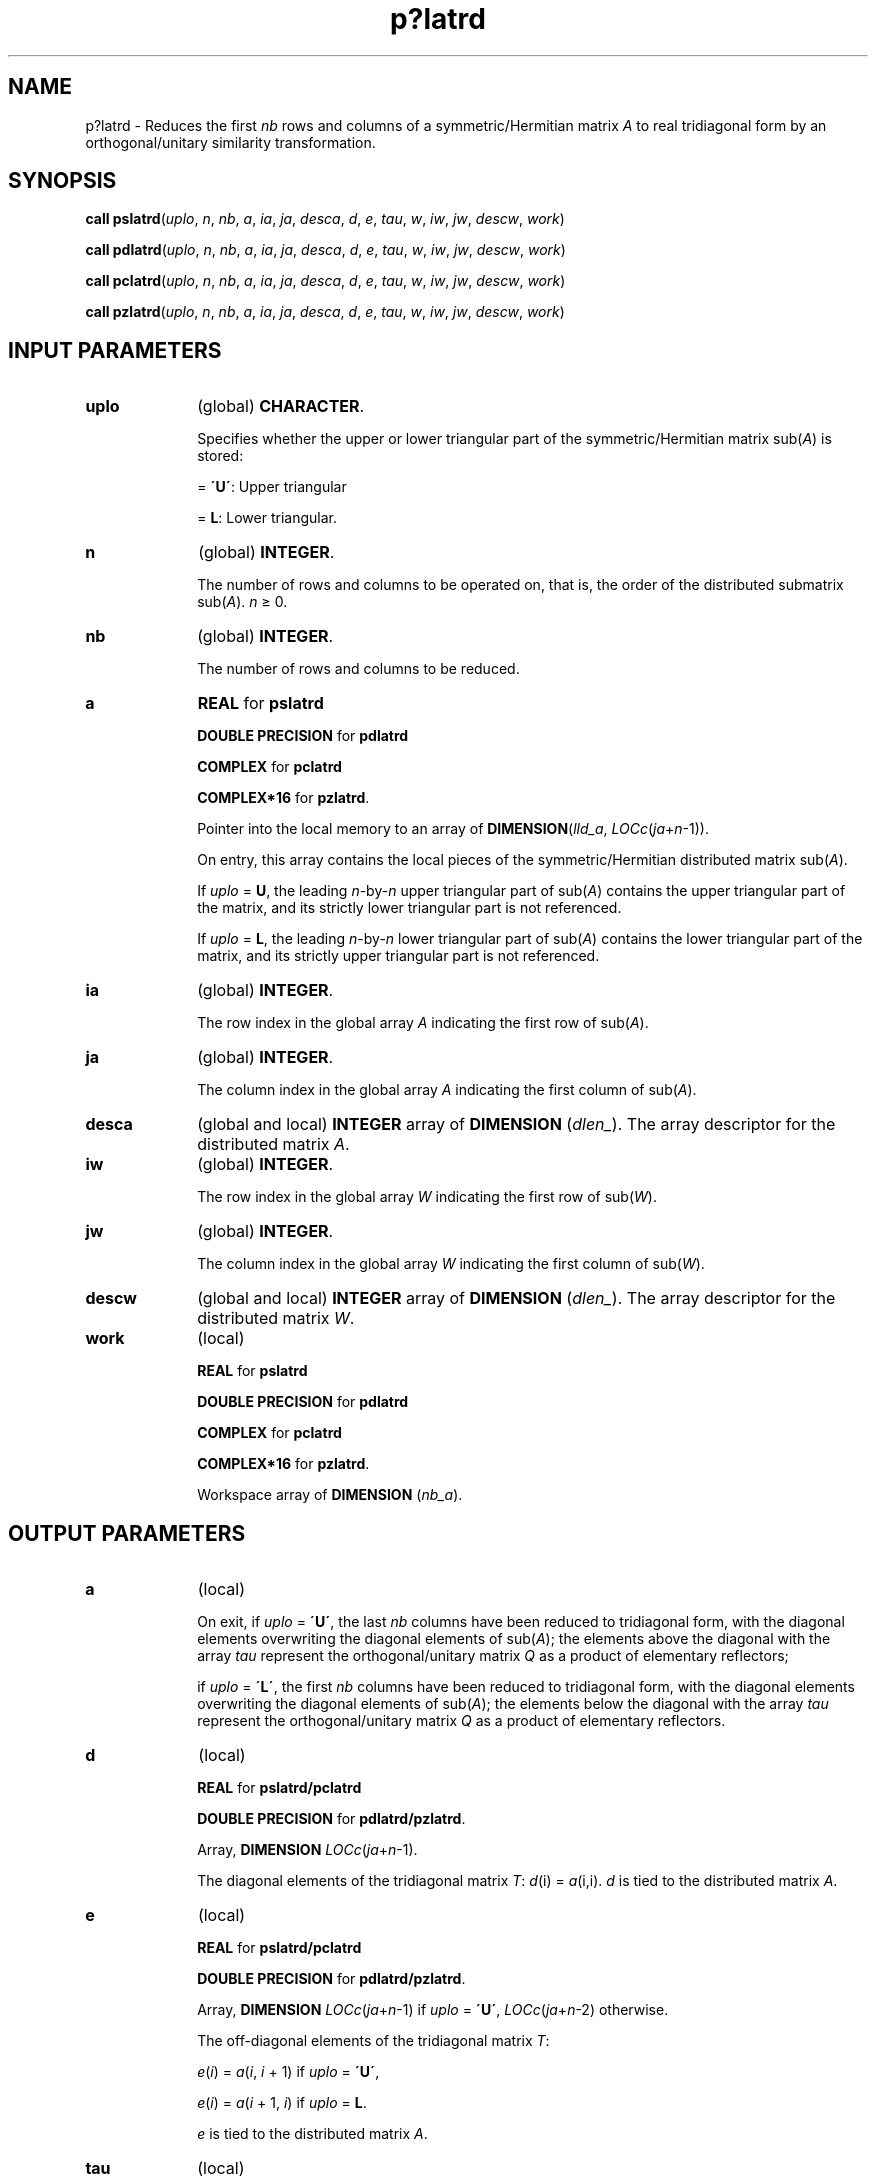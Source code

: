 .\" Copyright (c) 2002 \- 2008 Intel Corporation
.\" All rights reserved.
.\"
.TH p?latrd 3 "Intel Corporation" "Copyright(C) 2002 \- 2008" "Intel(R) Math Kernel Library"
.SH NAME
p?latrd \- Reduces the first \fInb\fR rows and columns of a symmetric/Hermitian matrix \fIA\fR to real tridiagonal form by an orthogonal/unitary similarity transformation.
.SH SYNOPSIS
.PP
\fBcall pslatrd\fR(\fIuplo\fR, \fIn\fR, \fInb\fR, \fIa\fR, \fIia\fR, \fIja\fR, \fIdesca\fR, \fId\fR, \fIe\fR, \fItau\fR, \fIw\fR, \fIiw\fR, \fIjw\fR, \fIdescw\fR, \fIwork\fR)
.PP
\fBcall pdlatrd\fR(\fIuplo\fR, \fIn\fR, \fInb\fR, \fIa\fR, \fIia\fR, \fIja\fR, \fIdesca\fR, \fId\fR, \fIe\fR, \fItau\fR, \fIw\fR, \fIiw\fR, \fIjw\fR, \fIdescw\fR, \fIwork\fR)
.PP
\fBcall pclatrd\fR(\fIuplo\fR, \fIn\fR, \fInb\fR, \fIa\fR, \fIia\fR, \fIja\fR, \fIdesca\fR, \fId\fR, \fIe\fR, \fItau\fR, \fIw\fR, \fIiw\fR, \fIjw\fR, \fIdescw\fR, \fIwork\fR)
.PP
\fBcall pzlatrd\fR(\fIuplo\fR, \fIn\fR, \fInb\fR, \fIa\fR, \fIia\fR, \fIja\fR, \fIdesca\fR, \fId\fR, \fIe\fR, \fItau\fR, \fIw\fR, \fIiw\fR, \fIjw\fR, \fIdescw\fR, \fIwork\fR)
.SH INPUT PARAMETERS

.TP 10
\fBuplo\fR
.NL
(global) \fBCHARACTER\fR. 
.IP
Specifies whether the upper or lower triangular part of the symmetric/Hermitian matrix sub(\fIA\fR) is stored:
.IP
= \fB\'U\'\fR: Upper triangular
.IP
= \fBL\fR: Lower triangular.
.TP 10
\fBn\fR
.NL
(global) \fBINTEGER\fR. 
.IP
The number of rows and columns to be operated on, that is, the order of the distributed submatrix sub(\fIA\fR). \fIn\fR \(>= 0.
.TP 10
\fBnb\fR
.NL
(global) \fBINTEGER\fR. 
.IP
The number of rows and columns to be reduced.
.TP 10
\fBa\fR
.NL
\fBREAL\fR for \fBpslatrd\fR
.IP
\fBDOUBLE PRECISION\fR for \fBpdlatrd\fR
.IP
\fBCOMPLEX\fR for \fBpclatrd\fR
.IP
\fBCOMPLEX*16\fR for \fBpzlatrd\fR. 
.IP
Pointer into the local memory to an array of \fBDIMENSION\fR(\fIlld\(ula\fR, \fILOCc\fR(\fIja\fR+\fIn\fR-1)). 
.IP
On entry, this array contains the local pieces of the symmetric/Hermitian distributed matrix sub(\fIA\fR).
.IP
If \fIuplo\fR = \fBU\fR, the leading \fIn\fR-by-\fIn\fR upper triangular part of sub(\fIA\fR) contains the upper triangular part of the matrix, and its strictly lower triangular part is not referenced.
.IP
If \fIuplo\fR = \fBL\fR, the leading \fIn\fR-by-\fIn\fR lower triangular part of sub(\fIA\fR) contains the lower triangular part of the matrix, and its strictly upper triangular part is not referenced.
.TP 10
\fBia\fR
.NL
(global) \fBINTEGER\fR. 
.IP
The row index in the global array \fIA\fR indicating the first row of sub(\fIA\fR).
.TP 10
\fBja\fR
.NL
(global) \fBINTEGER\fR. 
.IP
The column index in the global array \fIA\fR indicating the first column of sub(\fIA\fR).
.TP 10
\fBdesca\fR
.NL
(global and local) \fBINTEGER\fR array of \fBDIMENSION\fR (\fIdlen\(ul\fR). The array descriptor for the distributed matrix \fIA\fR.
.TP 10
\fBiw\fR
.NL
(global) \fBINTEGER\fR. 
.IP
The row index in the global array \fIW\fR indicating the first row of sub(\fIW\fR).
.TP 10
\fBjw\fR
.NL
(global) \fBINTEGER\fR. 
.IP
The column index in the global array \fIW\fR indicating the first column of sub(\fIW\fR).
.TP 10
\fBdescw\fR
.NL
(global and local) \fBINTEGER\fR array of \fBDIMENSION\fR (\fIdlen\(ul\fR). The array descriptor for the distributed matrix \fIW\fR.
.TP 10
\fBwork\fR
.NL
(local)
.IP
\fBREAL\fR for \fBpslatrd\fR
.IP
\fBDOUBLE PRECISION\fR for \fBpdlatrd\fR
.IP
\fBCOMPLEX\fR for \fBpclatrd\fR
.IP
\fBCOMPLEX*16\fR for \fBpzlatrd\fR. 
.IP
Workspace array of \fBDIMENSION\fR (\fInb\(ula\fR).
.SH OUTPUT PARAMETERS

.TP 10
\fBa\fR
.NL
(local) 
.IP
On exit, if \fIuplo\fR = \fB\'U\'\fR, the last \fInb\fR columns have been reduced to tridiagonal form, with the diagonal elements overwriting the diagonal elements of sub(\fIA\fR); the elements above the diagonal with the array \fItau\fR represent the orthogonal/unitary matrix \fIQ\fR as a product of elementary reflectors;
.IP
if \fIuplo\fR = \fB\'L\'\fR, the first \fInb\fR columns have been reduced to tridiagonal form, with the diagonal elements overwriting the diagonal elements of sub(\fIA\fR); the elements below the diagonal with the array \fItau\fR represent the orthogonal/unitary matrix \fIQ\fR as a product of elementary reflectors.
.TP 10
\fBd\fR
.NL
(local) 
.IP
\fBREAL\fR for \fBpslatrd/pclatrd\fR
.IP
\fBDOUBLE PRECISION\fR for \fBpdlatrd/pzlatrd\fR. 
.IP
Array, \fBDIMENSION\fR\fI LOCc\fR(\fIja\fR+\fIn\fR-1). 
.IP
The diagonal elements of the tridiagonal matrix \fIT\fR: \fId\fR(i) = \fIa\fR(i,i). \fId\fR is tied to the distributed matrix \fIA\fR.
.TP 10
\fBe\fR
.NL
(local) 
.IP
\fBREAL\fR for \fBpslatrd/pclatrd\fR
.IP
\fBDOUBLE PRECISION\fR for \fBpdlatrd/pzlatrd\fR. 
.IP
Array, \fBDIMENSION \fR\fILOCc\fR(\fIja\fR+\fIn\fR-1) if \fIuplo\fR = \fB\'U\'\fR, \fILOCc\fR(\fIja\fR+\fIn\fR-2) otherwise. 
.IP
The off-diagonal elements of the tridiagonal matrix \fIT\fR:
.IP
\fIe\fR(\fIi\fR) = \fIa\fR(\fIi\fR, \fIi\fR + 1) if \fIuplo\fR = \fB\'U\'\fR, 
.IP
\fIe\fR(\fIi\fR) = \fIa\fR(\fIi\fR + 1, \fIi\fR) if \fIuplo\fR = \fBL\fR.
.IP
\fIe\fR is tied to the distributed matrix \fIA\fR.
.TP 10
\fBtau\fR
.NL
(local) 
.IP
\fBREAL\fR for \fBpslatrd\fR
.IP
\fBDOUBLE PRECISION\fR for \fBpdlatrd\fR
.IP
\fBCOMPLEX\fR for \fBpclatrd\fR
.IP
\fBCOMPLEX*16\fR for \fBpzlatrd\fR. 
.IP
Array, \fBDIMENSION\fR\fI LOCc\fR(\fIja\fR+\fIn\fR-1). This array contains the scalar factors \fItau\fR of the elementary reflectors. \fItau\fR is tied to the distributed matrix \fIA\fR.
.TP 10
\fBw\fR
.NL
(local) 
.IP
\fBREAL\fR for \fBpslatrd\fR
.IP
\fBDOUBLE PRECISION\fR for \fBpdlatrd\fR
.IP
\fBCOMPLEX\fR for \fBpclatrd\fR
.IP
\fBCOMPLEX*16\fR for \fBpzlatrd\fR. 
.IP
Pointer into the local memory to an array of \fBDIMENSION\fR (\fIlld\(ulw\fR, \fInb\(ulw\fR). This array contains the local pieces of the \fIn\fR-by-\fInb\(ulw\fR matrix \fIw\fR required to update the unreduced part of sub(\fIA\fR).

